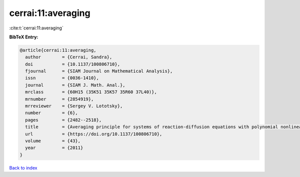 cerrai:11:averaging
===================

:cite:t:`cerrai:11:averaging`

**BibTeX Entry:**

.. code-block:: bibtex

   @article{cerrai:11:averaging,
     author        = {Cerrai, Sandra},
     doi           = {10.1137/100806710},
     fjournal      = {SIAM Journal on Mathematical Analysis},
     issn          = {0036-1410},
     journal       = {SIAM J. Math. Anal.},
     mrclass       = {60H15 (35K51 35K57 35R60 37L40)},
     mrnumber      = {2854919},
     mrreviewer    = {Sergey V. Lototsky},
     number        = {6},
     pages         = {2482--2518},
     title         = {Averaging principle for systems of reaction-diffusion equations with polynomial nonlinearities perturbed by multiplicative noise},
     url           = {https://doi.org/10.1137/100806710},
     volume        = {43},
     year          = {2011}
   }

`Back to index <../By-Cite-Keys.html>`_
